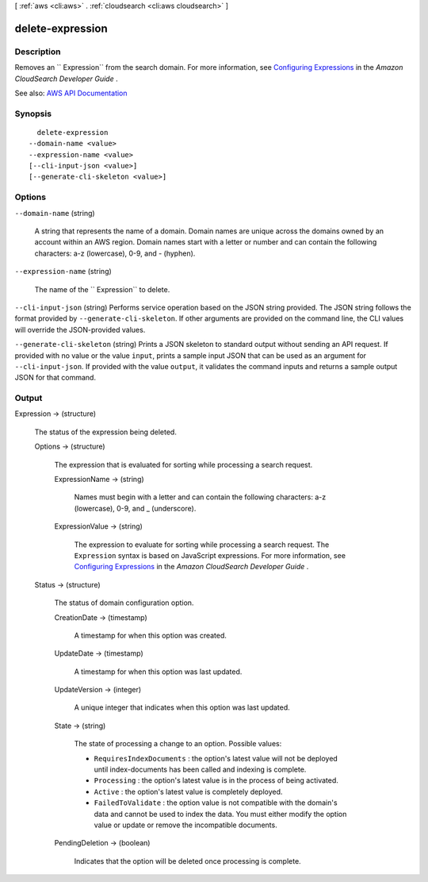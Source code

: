 [ :ref:`aws <cli:aws>` . :ref:`cloudsearch <cli:aws cloudsearch>` ]

.. _cli:aws cloudsearch delete-expression:


*****************
delete-expression
*****************



===========
Description
===========



Removes an `` Expression`` from the search domain. For more information, see `Configuring Expressions <http://docs.aws.amazon.com/cloudsearch/latest/developerguide/configuring-expressions.html>`_ in the *Amazon CloudSearch Developer Guide* .



See also: `AWS API Documentation <https://docs.aws.amazon.com/goto/WebAPI/cloudsearch-2013-01-01/DeleteExpression>`_


========
Synopsis
========

::

    delete-expression
  --domain-name <value>
  --expression-name <value>
  [--cli-input-json <value>]
  [--generate-cli-skeleton <value>]




=======
Options
=======

``--domain-name`` (string)


  A string that represents the name of a domain. Domain names are unique across the domains owned by an account within an AWS region. Domain names start with a letter or number and can contain the following characters: a-z (lowercase), 0-9, and - (hyphen).

  

``--expression-name`` (string)


  The name of the `` Expression`` to delete.

  

``--cli-input-json`` (string)
Performs service operation based on the JSON string provided. The JSON string follows the format provided by ``--generate-cli-skeleton``. If other arguments are provided on the command line, the CLI values will override the JSON-provided values.

``--generate-cli-skeleton`` (string)
Prints a JSON skeleton to standard output without sending an API request. If provided with no value or the value ``input``, prints a sample input JSON that can be used as an argument for ``--cli-input-json``. If provided with the value ``output``, it validates the command inputs and returns a sample output JSON for that command.



======
Output
======

Expression -> (structure)

  

  The status of the expression being deleted.

  

  Options -> (structure)

    

    The expression that is evaluated for sorting while processing a search request.

    

    ExpressionName -> (string)

      

      Names must begin with a letter and can contain the following characters: a-z (lowercase), 0-9, and _ (underscore).

      

      

    ExpressionValue -> (string)

      

      The expression to evaluate for sorting while processing a search request. The ``Expression`` syntax is based on JavaScript expressions. For more information, see `Configuring Expressions <http://docs.aws.amazon.com/cloudsearch/latest/developerguide/configuring-expressions.html>`_ in the *Amazon CloudSearch Developer Guide* .

      

      

    

  Status -> (structure)

    

    The status of domain configuration option.

    

    CreationDate -> (timestamp)

      

      A timestamp for when this option was created.

      

      

    UpdateDate -> (timestamp)

      

      A timestamp for when this option was last updated.

      

      

    UpdateVersion -> (integer)

      

      A unique integer that indicates when this option was last updated.

      

      

    State -> (string)

      

      The state of processing a change to an option. Possible values:

       

       
      * ``RequiresIndexDocuments`` : the option's latest value will not be deployed until  index-documents has been called and indexing is complete.
       
      * ``Processing`` : the option's latest value is in the process of being activated. 
       
      * ``Active`` : the option's latest value is completely deployed.
       
      * ``FailedToValidate`` : the option value is not compatible with the domain's data and cannot be used to index the data. You must either modify the option value or update or remove the incompatible documents.
       

      

      

    PendingDeletion -> (boolean)

      

      Indicates that the option will be deleted once processing is complete.

      

      

    

  

